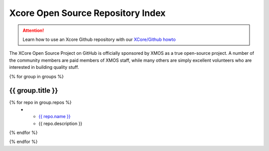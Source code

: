 Xcore Open Source Repository Index
==================================

.. attention::

  Learn how to use an Xcore Github repository with our `XCore/Github howto <github_howto.html>`_

The XCore Open Source Project on GitHub is officially sponsored by
XMOS as a true open-source project. A number of the community members
are paid members of XMOS staff, while many others are simply excellent
volunteers who are interested in building quality stuff.

{% for group in groups %}

{{ group.title }}
-----------------

.. list-table::
  :header-rows: 1

  * - Repository
    - Description
{% for repo in group.repos %}
  * - `{{ repo.name }} <{{repo.name}}_readme.html>`_
    - {{ repo.description }}
{% endfor %}

{% endfor %}
